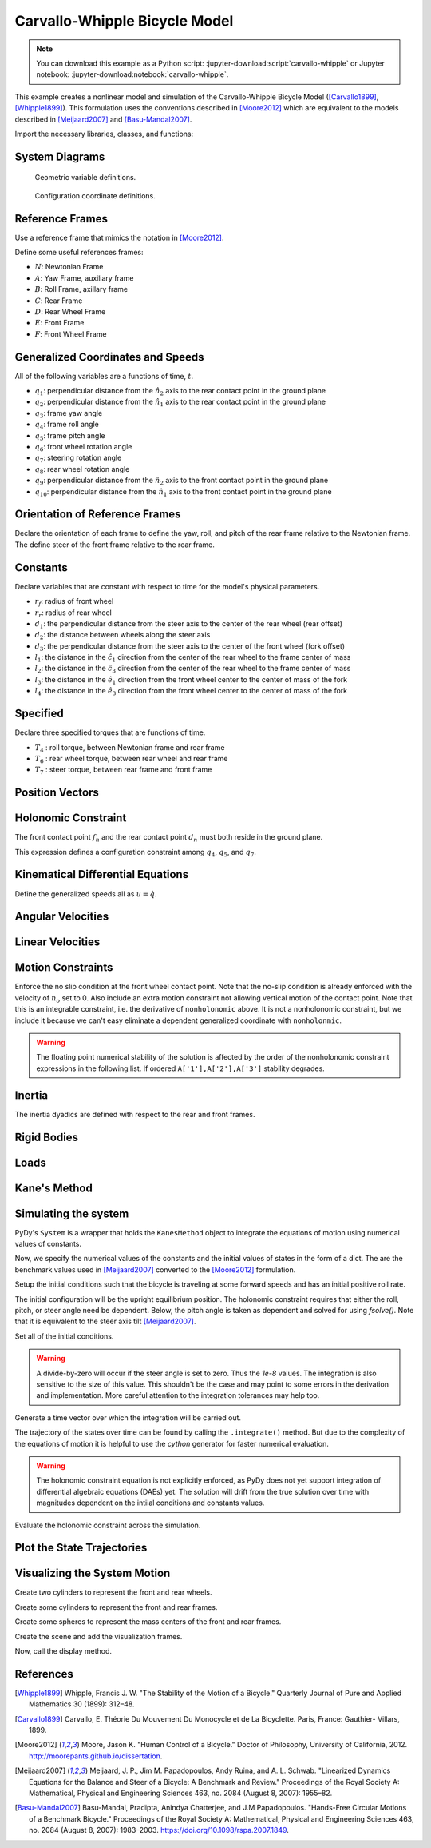 ==============================
Carvallo-Whipple Bicycle Model
==============================

.. note::

   You can download this example as a Python script:
   :jupyter-download:script:`carvallo-whipple` or Jupyter notebook:
   :jupyter-download:notebook:`carvallo-whipple`.

This example creates a nonlinear model and simulation of the Carvallo-Whipple
Bicycle Model ([Carvallo1899]_, [Whipple1899]_). This formulation uses the
conventions described in [Moore2012]_ which are equivalent to the models
described in [Meijaard2007]_ and [Basu-Mandal2007]_.

Import the necessary libraries, classes, and functions:

.. jupyter-execute::

   import numpy as np
   from scipy.optimize import fsolve
   import sympy as sm
   import sympy.physics.mechanics as mec
   from pydy.system import System
   from pydy.viz import Sphere, Cylinder, VisualizationFrame, Scene

System Diagrams
===============

.. figure:: bicycle-geometry.png

   Geometric variable definitions.

.. figure:: bicycle-coordinates.png

   Configuration coordinate definitions.

Reference Frames
================

Use a reference frame that mimics the notation in [Moore2012]_.

.. jupyter-execute::

   class ReferenceFrame(mec.ReferenceFrame):
      """Subclass that enforces the desired unit vector indice style."""

      def __init__(self, *args, **kwargs):

         kwargs.pop('indices', None)
         kwargs.pop('latexs', None)

         lab = args[0].lower()
         tex = r'\hat{{{}}}_{}'

         super(ReferenceFrame, self).__init__(*args,
                                                indices=('1', '2', '3'),
                                                latexs=(tex.format(lab, '1'),
                                                      tex.format(lab, '2'),
                                                      tex.format(lab, '3')),
                                                **kwargs)

Define some useful references frames:

- :math:`N`: Newtonian Frame
- :math:`A`: Yaw Frame, auxiliary frame
- :math:`B`: Roll Frame, axillary frame
- :math:`C`: Rear Frame
- :math:`D`: Rear Wheel Frame
- :math:`E`: Front Frame
- :math:`F`: Front Wheel Frame

.. jupyter-execute::

   N = ReferenceFrame('N')
   A = ReferenceFrame('A')
   B = ReferenceFrame('B')
   C = ReferenceFrame('C')
   D = ReferenceFrame('D')
   E = ReferenceFrame('E')
   F = ReferenceFrame('F')

Generalized Coordinates and Speeds
==================================

All of the following variables are a functions of time, :math:`t`.

- :math:`q_1`: perpendicular distance from the :math:`\hat{n}_2` axis to the
  rear contact point in the ground plane
- :math:`q_2`: perpendicular distance from the :math:`\hat{n}_1` axis to the
  rear contact point in the ground plane
- :math:`q_3`: frame yaw angle
- :math:`q_4`: frame roll angle
- :math:`q_5`: frame pitch angle
- :math:`q_6`: front wheel rotation angle
- :math:`q_7`: steering rotation angle
- :math:`q_8`: rear wheel rotation angle
- :math:`q_9`: perpendicular distance from the :math:`\hat{n}_2` axis to the
  front contact point in the ground plane
- :math:`q_{10}`: perpendicular distance from the :math:`\hat{n}_1` axis to the
  front contact point in the ground plane

.. jupyter-execute::

   q1, q2, q3, q4 = mec.dynamicsymbols('q1 q2 q3 q4')
   q5, q6, q7, q8 = mec.dynamicsymbols('q5 q6 q7 q8')

   u1, u2, u3, u4 = mec.dynamicsymbols('u1 u2 u3 u4')
   u5, u6, u7, u8 = mec.dynamicsymbols('u5 u6 u7 u8')

Orientation of Reference Frames
===============================

Declare the orientation of each frame to define the yaw, roll, and pitch of the
rear frame relative to the Newtonian frame. The define steer of the front frame
relative to the rear frame.

.. jupyter-execute::

   # rear frame yaw
   A.orient(N, 'Axis', (q3, N['3']))
   # rear frame roll
   B.orient(A, 'Axis', (q4, A['1']))
   # rear frame pitch
   C.orient(B, 'Axis', (q5, B['2']))
   # front frame steer
   E.orient(C, 'Axis', (q7, C['3']))

Constants
=========

Declare variables that are constant with respect to time for the model's
physical parameters.

- :math:`r_f`: radius of front wheel
- :math:`r_r`: radius of rear wheel
- :math:`d_1`: the perpendicular distance from the steer axis to the center of
  the rear wheel (rear offset)
- :math:`d_2`: the distance between wheels along the steer axis
- :math:`d_3`: the perpendicular distance from the steer axis to the center of
  the front wheel (fork offset)
- :math:`l_1`: the distance in the :math:`\hat{c}_1` direction from the center
  of the rear wheel to the frame center of mass
- :math:`l_2`: the distance in the :math:`\hat{c}_3` direction from the center of the rear
  wheel to the frame center of mass
- :math:`l_3`: the distance in the :math:`\hat{e}_1` direction from the front
  wheel center to the center of mass of the fork
- :math:`l_4`: the distance in the :math:`\hat{e}_3` direction from the front
  wheel center to the center of mass of the fork

.. jupyter-execute::

   rf, rr = sm.symbols('rf rr')
   d1, d2, d3 = sm.symbols('d1 d2 d3')
   l1, l2, l3, l4 = sm.symbols('l1 l2 l3 l4')

   # acceleration due to gravity
   g = sm.symbols('g')

   # mass
   mc, md, me, mf = sm.symbols('mc md me mf')

   # inertia
   ic11, ic22, ic33, ic31 = sm.symbols('ic11 ic22 ic33 ic31')
   id11, id22 = sm.symbols('id11 id22')
   ie11, ie22, ie33, ie31 = sm.symbols('ie11 ie22 ie33 ie31')
   if11, if22 = sm.symbols('if11 if22')

Specified
=========

Declare three specified torques that are functions of time.

- :math:`T_4` : roll torque, between Newtonian frame and rear frame
- :math:`T_6` : rear wheel torque, between rear wheel and rear frame
- :math:`T_7` : steer torque, between rear frame and front frame

.. jupyter-execute::

   T4, T6, T7 = mec.dynamicsymbols('T4 T6 T7')

Position Vectors
================

.. jupyter-execute::

   # rear wheel contact point
   dn = mec.Point('dn')

   # rear wheel contact point to rear wheel center
   do = mec.Point('do')
   do.set_pos(dn, -rr * B['3'])

   # rear wheel center to bicycle frame center
   co = mec.Point('co')
   co.set_pos(do, l1 * C['1'] + l2 * C['3'])

   # rear wheel center to steer axis point
   ce = mec.Point('ce')
   ce.set_pos(do, d1 * C['1'])

   # steer axis point to the front wheel center
   fo = mec.Point('fo')
   fo.set_pos(ce, d2 * E['3'] + d3 * E['1'])

   # front wheel center to front frame center
   eo = mec.Point('eo')
   eo.set_pos(fo, l3 * E['1'] + l4 * E['3'])

   # locate the point fixed on the wheel which instantaneously touches the
   # ground
   fn = mec.Point('fn')
   fn.set_pos(fo, rf * E['2'].cross(A['3']).cross(E['2']).normalize())

Holonomic Constraint
====================

The front contact point :math:`f_n` and the rear contact point :math:`d_n` must
both reside in the ground plane.

.. jupyter-execute::

   holonomic = fn.pos_from(dn).dot(A['3'])

This expression defines a configuration constraint among :math:`q_4`,
:math:`q_5`, and :math:`q_7`.

.. jupyter-execute::

   mec.find_dynamicsymbols(holonomic)

Kinematical Differential Equations
==================================

Define the generalized speeds all as :math:`u=\dot{q}`.

.. jupyter-execute::

   t = mec.dynamicsymbols._t

   kinematical = [q3.diff(t) - u3,  # yaw
                  q4.diff(t) - u4,  # roll
                  q5.diff(t) - u5,  # pitch
                  q7.diff(t) - u7]  # steer

Angular Velocities
==================

.. jupyter-execute::

   A.set_ang_vel(N, u3 * N['3'])  # yaw rate
   B.set_ang_vel(A, u4 * A['1'])  # roll rate
   C.set_ang_vel(B, u5 * B['2'])  # pitch rate
   D.set_ang_vel(C, u6 * C['2'])  # rear wheel rate
   E.set_ang_vel(C, u7 * C['3'])  # steer rate
   F.set_ang_vel(E, u8 * E['2'])  # front wheel rate

Linear Velocities
=================

.. jupyter-execute::

   # rear wheel contact stays in ground plane and does not slip
   dn.set_vel(N, 0.0 * N['1'])

   # mass centers
   do.v2pt_theory(dn, N, D)
   co.v2pt_theory(do, N, C)
   ce.v2pt_theory(do, N, C)
   fo.v2pt_theory(ce, N, E)
   eo.v2pt_theory(fo, N, E)

   # wheel contact velocities
   fn.v2pt_theory(fo, N, F);  # supress output

Motion Constraints
==================

Enforce the no slip condition at the front wheel contact point. Note that the
no-slip condition is already enforced with the velocity of :math:`n_o` set to
0. Also include an extra motion constraint not allowing vertical motion of the
contact point. Note that this is an integrable constraint, i.e. the derivative
of ``nonholonomic`` above. It is not a nonholonomic constraint, but we include
it because we can't easy eliminate a dependent generalized coordinate with
``nonholonmic``.

.. warning:: The floating point numerical stability of the solution is affected
   by the order of the nonholonomic constraint expressions in the following
   list. If ordered ``A['1'],A['2'],A['3']`` stability degrades.

.. jupyter-execute::

   nonholonomic = [
       fn.vel(N).dot(A['1']),
       fn.vel(N).dot(A['3']),
       fn.vel(N).dot(A['2']),
   ]

Inertia
=======

The inertia dyadics are defined with respect to the rear and front frames.

.. jupyter-execute::

   Ic = mec.inertia(C, ic11, ic22, ic33, 0.0, 0.0, ic31)
   Id = mec.inertia(C, id11, id22, id11, 0.0, 0.0, 0.0)
   Ie = mec.inertia(E, ie11, ie22, ie33, 0.0, 0.0, ie31)
   If = mec.inertia(E, if11, if22, if11, 0.0, 0.0, 0.0)

Rigid Bodies
============

.. jupyter-execute::

   rear_frame = mec.RigidBody('Rear Frame', co, C, mc, (Ic, co))
   rear_wheel = mec.RigidBody('Rear Wheel', do, D, md, (Id, do))
   front_frame = mec.RigidBody('Front Frame', eo, E, me, (Ie, eo))
   front_wheel = mec.RigidBody('Front Wheel', fo, F, mf, (If, fo))

   bodies = [rear_frame, rear_wheel, front_frame, front_wheel]

Loads
=====

.. jupyter-execute::

   # gravity
   Fco = (co, mc*g*A['3'])
   Fdo = (do, md*g*A['3'])
   Feo = (eo, me*g*A['3'])
   Ffo = (fo, mf*g*A['3'])

   # input torques
   Tc = (C, T4*A['1'] - T6*B['2'] - T7*C['3'])
   Td = (D, T6*C['2'])
   Te = (E, T7*C['3'])

   loads = [Fco, Fdo, Feo, Ffo, Tc, Td, Te]

Kane's Method
=============

.. jupyter-execute::

   kane = mec.KanesMethod(N,
                          [q3, q4, q7],  # yaw, roll, steer
                          [u4, u6, u7],  # roll rate, rear wheel rate, steer rate
                          kd_eqs=kinematical,
                          q_dependent=[q5],  # pitch angle
                          configuration_constraints=[holonomic],
                          u_dependent=[u3, u5, u8],  # yaw rate, pitch rate, front wheel rate
                          velocity_constraints=nonholonomic)

   fr, frstar = kane.kanes_equations(bodies, loads)

Simulating the system
=====================

PyDy's ``System`` is a wrapper that holds the ``KanesMethod`` object to
integrate the equations of motion using numerical values of constants.

.. jupyter-execute::

    from pydy.system import System
    sys = System(kane)

Now, we specify the numerical values of the constants and the initial values of
states in the form of a dict. The are the benchmark values used in
[Meijaard2007]_ converted to the [Moore2012]_ formulation.

.. jupyter-execute::

    sys.constants = {
       rf: 0.35,
       rr: 0.3,
       d1: 0.9534570696121849,
       d3: 0.03207142672761929,
       d2: 0.2676445084476887,
       l1: 0.4707271515135145,
       l2: -0.47792881146460797,
       l4: -0.3699518200282974,
       l3: -0.00597083392418685,
       mc: 85.0,
       md: 2.0,
       me: 4.0,
       mf: 3.0,
       id11: 0.0603,
       id22: 0.12,
       if11: 0.1405,
       if22: 0.28,
       ic11: 7.178169776497895,
       ic22: 11.0,
       ic31: 3.8225535938357873,
       ic33: 4.821830223502103,
       ie11: 0.05841337700152972,
       ie22: 0.06,
       ie31: 0.009119225261946298,
       ie33: 0.007586622998470264,
       g: 9.81
    }

Setup the initial conditions such that the bicycle is traveling at some forward
speeds and has an initial positive roll rate.

.. jupyter-execute::

    initial_speed = 4.6  # m/s
    initial_roll_rate = 0.5  # rad/s

The initial configuration will be the upright equilibrium position. The
holonomic constraint requires that either the roll, pitch, or steer angle need
be dependent. Below, the pitch angle is taken as dependent and solved for using
`fsolve()`. Note that it is equivalent to the steer axis tilt [Meijaard2007]_.

.. jupyter-execute::

    eval_holonomic = sm.lambdify((q5, q4, q7, d1, d2, d3, rf, rr), holonomic)
    initial_pitch_angle = float(fsolve(eval_holonomic, 0.0,
                                       args=(0.0,  # q4
                                             1e-8,  # q7
                                             sys.constants[d1],
                                             sys.constants[d2],
                                             sys.constants[d3],
                                             sys.constants[rf],
                                             sys.constants[rr])))
    np.rad2deg(initial_pitch_angle)

Set all of the initial conditions.

.. warning::

   A divide-by-zero will occur if the steer angle is set to zero. Thus the
   `1e-8` values. The integration is also sensitive to the size of this value.
   This shouldn't be the case and may point to some errors in the derivation
   and implementation. More careful attention to the integration tolerances may
   help too.

.. jupyter-execute::

    sys.initial_conditions = {q3: 0.0,
                              q4: 0.0,
                              q5: initial_pitch_angle,
                              q7: 1e-8,
                              u3: 0.0,
                              u4: initial_roll_rate,
                              u5: 0.0,
                              u6: -initial_speed/sys.constants[rr],
                              u7: 0.0,
                              u8: -initial_speed/sys.constants[rf]}

Generate a time vector over which the integration will be carried out.

.. jupyter-execute::

    fps = 30  # frames per second
    duration = 6.0  # seconds
    sys.times = np.linspace(0.0, duration, num=int(duration*fps))

The trajectory of the states over time can be found by calling the
``.integrate()`` method. But due to the complexity of the equations of motion
it is helpful to use the `cython` generator for faster numerical evaluation.

.. warning::

   The holonomic constraint equation is not explicitly enforced, as PyDy does
   not yet support integration of differential algebraic equations (DAEs) yet.
   The solution will drift from the true solution over time with magnitudes
   dependent on the intiial conditions and constants values.

.. jupyter-execute::

   sys.generate_ode_function(generator='cython')

   x_trajectory = sys.integrate()

Evaluate the holonomic constraint across the simulation.

.. jupyter-execute::

   holonomic_vs_time  = eval_holonomic(x_trajectory[:, 3],  # q5
                                       x_trajectory[:, 1],  # q4
                                       x_trajectory[:, 2],  # q7
                                       sys.constants[d1],
                                       sys.constants[d2],
                                       sys.constants[d3],
                                       sys.constants[rf],
                                       sys.constants[rr])

Plot the State Trajectories
===========================

.. jupyter-execute::

   import matplotlib.pyplot as plt
   fig, axes = plt.subplots(len(sys.states) + 1, 1, sharex=True)
   fig.set_size_inches(8, 10)
   for ax, traj, s in zip(axes, x_trajectory.T, sys.states):
       ax.plot(sys.times, traj)
       ax.set_ylabel(s)
   axes[-1].plot(sys.times, np.squeeze(holonomic_vs_time))
   axes[-1].set_ylabel('Holonomic\nconstraint [m]')
   axes[-1].set_xlabel('Time [s]')
   plt.tight_layout()

Visualizing the System Motion
=============================

Create two cylinders to represent the front and rear wheels.

.. jupyter-execute::

   rear_wheel_circle = Cylinder(radius=sys.constants[rr], length=0.01,
                                color="green", name='rear wheel')
   front_wheel_circle = Cylinder(radius=sys.constants[rf], length=0.01,
                                 color="green", name='front wheel')
   rear_wheel_vframe = VisualizationFrame(B, do, rear_wheel_circle)
   front_wheel_vframe = VisualizationFrame(E, fo, front_wheel_circle)

Create some cylinders to represent the front and rear frames.

.. jupyter-execute::

   d1_cylinder = Cylinder(radius=0.02, length=sys.constants[d1],
                          color='black', name='rear frame d1')
   d2_cylinder = Cylinder(radius=0.02, length=sys.constants[d2],
                          color='black', name='front frame d2')
   d3_cylinder = Cylinder(radius=0.02, length=sys.constants[d3],
                          color='black', name='front frame d3')

   d1_frame = VisualizationFrame(C.orientnew('C_r', 'Axis', (sm.pi/2, C.z)),
                                 do.locatenew('d1_half', d1/2*C.x), d1_cylinder)
   d2_frame = VisualizationFrame(E.orientnew('E_r', 'Axis', (-sm.pi/2, E.x)),
                                 fo.locatenew('d2_half', -d3*E.x - d2/2*E.z), d2_cylinder)
   d3_frame = VisualizationFrame(E.orientnew('E_r', 'Axis', (sm.pi/2, E.z)),
                                 fo.locatenew('d3_half', -d3/2*E.x), d3_cylinder)

Create some spheres to represent the mass centers of the front and rear frames.

.. jupyter-execute::

   co_sphere = Sphere(radius=0.05, color='blue', name='rear frame co')
   eo_sphere = Sphere(radius=0.05, color='blue', name='rear frame eo')
   co_frame = VisualizationFrame(C, co, co_sphere)
   eo_frame = VisualizationFrame(E, eo, eo_sphere)

Create the scene and add the visualization frames.

.. jupyter-execute::

    scene = Scene(N, dn, system=sys)
    scene.visualization_frames = [front_wheel_vframe, rear_wheel_vframe,
                                  d1_frame, d2_frame, d3_frame,
                                  co_frame, eo_frame]

Now, call the display method.

.. jupyter-execute::

    scene.display_jupyter(axes_arrow_length=5.0)

References
==========

.. [Whipple1899] Whipple, Francis J. W. "The Stability of the Motion of a
   Bicycle." Quarterly Journal of Pure and Applied Mathematics 30 (1899): 312–48.
.. [Carvallo1899] Carvallo, E. Théorie Du Mouvement Du Monocycle et de La
   Bicyclette. Paris, France: Gauthier- Villars, 1899.
.. [Moore2012] Moore, Jason K. "Human Control of a Bicycle." Doctor of
   Philosophy, University of California, 2012.
   http://moorepants.github.io/dissertation.
.. [Meijaard2007] Meijaard, J. P., Jim M. Papadopoulos, Andy Ruina, and A. L.
   Schwab. "Linearized Dynamics Equations for the Balance and Steer of a
   Bicycle: A Benchmark and Review." Proceedings of the Royal Society A:
   Mathematical, Physical and Engineering Sciences 463, no. 2084 (August 8,
   2007): 1955–82.
.. [Basu-Mandal2007] Basu-Mandal, Pradipta, Anindya Chatterjee, and J.M
   Papadopoulos. "Hands-Free Circular Motions of a Benchmark Bicycle."
   Proceedings of the Royal Society A: Mathematical, Physical and Engineering
   Sciences 463, no. 2084 (August 8, 2007): 1983–2003.
   https://doi.org/10.1098/rspa.2007.1849.
